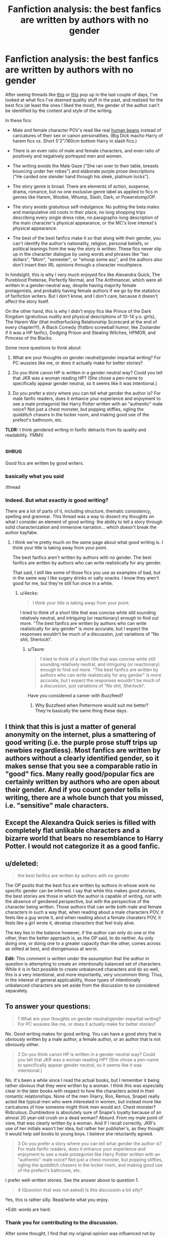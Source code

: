 #+TITLE: Fanfiction analysis: the best fanfics are written by authors with no gender

* Fanfiction analysis: the best fanfics are written by authors with no gender
:PROPERTIES:
:Author: 4ecks
:Score: 127
:DateUnix: 1552322336.0
:DateShort: 2019-Mar-11
:FlairText: Discussion
:END:
After seeing threads like [[https://old.reddit.com/r/HPfanfiction/comments/aylcny/i_always_assume_that_harem_fics_are_written_by/][this]] or [[https://old.reddit.com/r/HPfanfiction/comments/ayxien/are_there_any_good_male_writers_of_fanfiction/][this]] pop up in the last couple of days, I've looked at what fics I've deemed quality stuff in the past, and realized for the best fics (at least the ones I liked the most), the gender of the author can't be identified by the content and style of the writing.

In these fics:

- Male and female character POV's read like real [[https://www.youtube.com/watch?v=-DSVDcw6iW8][human beans]] instead of caricatures of their sex or canon personalities. (Big Dick macho Harry of harem fics vs. Short 5'2"/160cm bottom Harry in slash fics.)

- There is an even ratio of male and female characters, and even ratio of positively and negatively portrayed men and women.

- The writing avoids the Male Gaze ("She ran over to their table, breasts bouncing under her robes") and elaborate purple prose descriptions ("He carded one slender hand through his sleek, platinum locks").

- The story genre is broad. There are elements of action, suspense, drama, romance, but no one exclusive genre label as applied to fics in genres like Harem, Woobie, Whump, Slash, Dark, or Powerstomp/OP.

- The story avoids gratuitous self-indulgence. No putting the beta males and manipulative old coots in their place, no long shopping trips describing every single dress robe, no paragraphs-long description of the main character's physical appearance, or the MC's love interest's physical appearance.

- The best of the best fanfics make it so that along with their gender, you can't identify the author's nationality, religion, personal beliefs, or political leanings from the way the story is written. These fics never slip up in the character dialogue by using words and phrases like "tax dollars", "Mom", "semester", or "whoop some ass", and the authors also don't insert their IRL opinions through a character mouthpiece.

In hindsight, this is why I very much enjoyed fics like Alexandra Quick, The Pureblood Pretense, Perfectly Normal, and The Arithmancer, which were all written in a gender-neutral way, despite having majority female protagonists, and probably having female authors if we go by the statistics of fanfiction writers. But I don't know, and I don't care, because it doesn't affect the story itself.

On the other hand, this is why I didn't enjoy fics like Prince of the Dark Kingdom (gratuitous nudity and physical descriptions of 10-14 y.o. girls), The Harem War (that motherfucking Relationship Scorecard at the end of every chapter!!!), A Black Comedy (fratbro screwball humor, like Zoolander if it was a HP fanfic), Dodging Prison and Stealing Witches, HPMOR, and Princess of the Blacks.

Some more questions to think about:

1. What are your thoughts on gender neutral/gender impartial writing? For PC wussies like me, or does it actually make for better stories?

2. Do you think canon HP is written in a gender neutral way? Could you tell that JKR was a woman reading HP? (She chose a pen-name to specifically appear gender neutral, so it seems like it was intentional.)

3. Do you prefer a story where you can tell what gender the author is? For male fanfic readers, does it enhance your experience and enjoyment to see a male protagonist like Harry Potter written with an "authentic" male voice? Not just a chest monster, but popping stiffies, ogling the quidditch chasers in the locker room, and making good use of the prefect's bathroom, etc.

*TLDR:* I think gendered writing in fanfic detracts from its quality and readability. YMMV.


** :shrug:

Good fics are written by good writers.
:PROPERTIES:
:Author: AevnNoram
:Score: 223
:DateUnix: 1552324046.0
:DateShort: 2019-Mar-11
:END:

*** basically what you said

/thread
:PROPERTIES:
:Author: _Reborn_
:Score: 39
:DateUnix: 1552325138.0
:DateShort: 2019-Mar-11
:END:


*** Indeed. But what exactly /is/ good writing?

There are a lot of parts of it, including structure, thematic consistency, spelling and grammar. This thread was a way to dissect my thoughts on what I consider an element of good writing: the ability to tell a story through solid characterization and immersive narration... which doesn't break the author kayfabe.
:PROPERTIES:
:Author: 4ecks
:Score: 13
:DateUnix: 1552335161.0
:DateShort: 2019-Mar-11
:END:

**** I think we're pretty much on the same page about what good writing is. I think your title is taking away from your point.

The best fanfics aren't written by authors with no gender. The best fanfics are written by authors who can write realistically for any gender.

That said, I still like some of those fics you use as examples of bad, but in the same way I like sugary drinks or salty snacks. I know they aren't good for me, but they're still fun once in a while.
:PROPERTIES:
:Author: AevnNoram
:Score: 53
:DateUnix: 1552336224.0
:DateShort: 2019-Mar-12
:END:

***** u/4ecks:
#+begin_quote
  I think your title is taking away from your point.
#+end_quote

I tried to think of a short title that was concise while still sounding relatively neutral, and intriguing (or reactionary) enough to find out more. "The best fanfics are written by authors who can write realistically for any gender" is more accurate, but I expect the responses wouldn't be much of a discussion, just variations of "No shit, Sherlock!'.
:PROPERTIES:
:Author: 4ecks
:Score: 4
:DateUnix: 1552339722.0
:DateShort: 2019-Mar-12
:END:

****** u/Taure:
#+begin_quote
  I tried to think of a short title that was concise while still sounding relatively neutral, and intriguing (or reactionary) enough to find out more. "The best fanfics are written by authors who can write realistically for any gender" is more accurate, but I expect the responses wouldn't be much of a discussion, just variations of "No shit, Sherlock!'.
#+end_quote

Have you considered a career with Buzzfeed?
:PROPERTIES:
:Author: Taure
:Score: 8
:DateUnix: 1552377328.0
:DateShort: 2019-Mar-12
:END:

******* Why Buzzfeed when Pottermore would suit me better? They're basically the same thing these days.
:PROPERTIES:
:Author: 4ecks
:Score: 1
:DateUnix: 1552377871.0
:DateShort: 2019-Mar-12
:END:


** I think that this is just a matter of general anonymity on the internet, plus a smattering of good writing (i.e. the purple prose stuff trips up newbies regardless). Most fanfics are written by authors without a clearly identified gender, so it makes sense that you see a comparable ratio in "good" fics. Many really good/popular fics are certainly written by authors who are open about their gender. And if you count gender tells in writing, there are a whole bunch that you missed, i.e. "sensitive" male characters.
:PROPERTIES:
:Author: AnimaLepton
:Score: 17
:DateUnix: 1552332795.0
:DateShort: 2019-Mar-11
:END:


** Except the Alexandra Quick series is filled with completely flat unlikable characters and a bizarre world that bears no resemblance to Harry Potter. I would not categorize it as a good fanfic.
:PROPERTIES:
:Author: plopzer
:Score: 17
:DateUnix: 1552341244.0
:DateShort: 2019-Mar-12
:END:


** u/deleted:
#+begin_quote
  the best fanfics are written by authors with no gender
#+end_quote

The OP posits that the best fics are written by authors in whose work no specific gender can be inferred. I say that while this makes good stories, the best stories are those in which the author is capable of writing, not with the absence of gendered perspective, but with the perspective of the character being written. Those authors that can write both male and female characters in such a way that, when reading about a male characters POV, it feels like a guy wrote it, and when reading about a female charaters POV, it feels like a girl wrote it, develop characters that feel truly alive.

The key lies in the balance however, if the author can only do one or the other, then the better approach is, as the OP said, to do neither. As only doing one, or doing one to a greater capacity than the other, comes across as stilted at best, and disingenuous at worst.

*Edit:* This comment is written under the assumption that the author in question is attempting to create an intentionally balanced set of characters. While it is in fact possible to create unbalanced characters and do so well, this is a very intentional, and more importantly, very uncommon thing. Thus, in the interest of general applicability, those types of intentionally unbalanced characters are set aside from the discussion to be considered separately.
:PROPERTIES:
:Score: 32
:DateUnix: 1552335226.0
:DateShort: 2019-Mar-11
:END:


** To answer your questions:

#+begin_quote
  1 What are your thoughts on gender neutral/gender impartial writing? For PC wussies like me, or does it actually make for better stories?
#+end_quote

No. Good writing makes for good writing. You can have a good story that is obviously written by a male author, a female author, or an author that is not obviously either.

#+begin_quote
  2 Do you think canon HP is written in a gender neutral way? Could you tell that JKR was a woman reading HP? (She chose a pen-name to specifically appear gender neutral, so it seems like it was intentional.)
#+end_quote

No. It's been a while since I read the actual books, but I remember it being rather obvious that they were written by a woman. I think this was especially clear in the later books with respect to how the characters acted in their romantic relationships. None of the men (Harry, Ron, Remus, Snape) really acted like typical men who were interested in women, but instead more like caricatures of how someone might think men would act. Chest monster? Ridiculous. Dumbledore is absolutely sure of Snape's loyalty because of an almost 20 year-old crush on a dead woman? Absurd. From my male point of view, that was clearly written by a woman. And if I recall correctly, JKR's use of her initials wasn't her idea, but rather her publisher's, as they thought it would help sell books to young boys. I believe she reluctantly agreed.

#+begin_quote
  3 Do you prefer a story where you can tell what gender the author is? For male fanfic readers, does it enhance your experience and enjoyment to see a male protagonist like Harry Potter written with an "authentic" male voice? Not just a chest monster, but popping stiffies, ogling the quidditch chasers in the locker room, and making good use of the prefect's bathroom, etc.
#+end_quote

I prefer well-written stories. See the answer above to question 1.

#+begin_quote
  4 (Question that was not asked) Is this discussion a bit silly?
#+end_quote

Yes, this is rather silly. Read/write what you enjoy.

*Edit: words are hard.
:PROPERTIES:
:Author: Raven3182
:Score: 58
:DateUnix: 1552326388.0
:DateShort: 2019-Mar-11
:END:

*** Thank you for contributing to the discussion.

After some thought, I find that my original opinion was influenced not by stories written by authors of any specific gender, but the ones where a gendered voice was /out-of-place/ for the character and story context. If it was appropriate for a character's age and personality to view their world through the Male Gaze, then it's unobtrusive. That works. That can still be good writing, especially if the author set out to do just that. What I notice when I read is the most exaggerated examples that /break/ the immersion, and come off less as conscious, organic characterization choice and more as personal appeal. Or are just poorly written and the descriptions are on-the-nose instead of trying to be subtle. Although it's kinda of hard to expect subtlety from a fic whose premise is pure powerwanking.

Interesting thoughts on JKR's writing. I never actually noticed "hey, this is what someone thinks how a man might act" in regards to Sirius and Remus, but assumed their thin characterization was due to not having much screentime. At least, this was what I thought about Remus' big idea to run off and join the horcrux camping trip, which was pretty unrealistic to me, though not for any reasons of his gender, or the author's. Ron's character, however, was more obvious. His emotional insecurity was played up over and over and used as a point to mock him, particularly Ginny in HBP who laughs at him when he calls her fast for dating so many boys. Yeah, that one was pretty clear.

#+begin_quote
  Yes, this is rather silly.
#+end_quote

I thought it was an interesting discussion to bring up, and was hoping to hear other perspectives. So thanks for answering seriously.
:PROPERTIES:
:Author: 4ecks
:Score: 13
:DateUnix: 1552339232.0
:DateShort: 2019-Mar-12
:END:

**** u/Raven3182:
#+begin_quote
  After some thought, I find that my original opinion was influenced not by stories written by authors of any specific gender, but the ones where a gendered voice was out-of-place for the character and story context.
#+end_quote

Yeah, that's the crux of the matter. The bias/world-view/etc. of the author, whatever that might be, (which, I would argue can never be totally exorcised) is always going to be magnified by poor writing. When you have a male author that is doing a shabby job of writing a female character (or vice versa), the authorial flaws in the depiction of the character are going to be jarring and immersion-breaking - but that's a factor of the poor writing, and not a result of a male or female gaze.

When it's done well, I've quite enjoyed reading some stories that were obviously authored by women and express a woman's point of view, even though I'm a man. The example that immediately comes to mind would be the /Wonder Woman/ movie that came out a couple years ago. The film leaned rather heavily into the fact that it was a movie about a woman, directed by a woman, and it did so in a way that worked rather well. I thought it was particularly good at bringing the Ethics of Care, a feminist philosophy, into the conversation of the superhero genre, which is normally built around punching to Solve The Problem, which is typical of masculine thinking. It's good to be able to see things from the opposite perspective occasionally, even when you know that's what you're seeing.

Likewise, I've had a lot of fun reading and watching media that was clearly created by men and caters to a male point of view.

As for JKR's writing, now that you've got me thinking about it, looking back, it seems even more obvious (at least to me) that the fact that the HP books were written by a woman is all over the text. I think the female characters were much more complex and varied - take the two big villians: Voldemort and Umbridge. Voldie is rather two-dimensional; he's the big bad intent on conquering the world, etc, etc. Umbridge, on the other hand, is rather complex; with her comes interesting themes of government corruption and media campaigns against whistle blowers. I think I can easily say that of the two, JKR managed to make Umbridge into the more hated and memorable villain for her readers. And then there's the hero of the series: Hermione. She's the one that actually solves and overcomes most of the problems while also dealing with rather significant personal obstacles. Poor Harry didn't even get to be the hero of his own story...

There's also the fact that I think JKR emphasizes the impact and importance of relationships in the story overall and from Harry's point of view in particular much more than a male would do. Neither is better than the other, but women tend to focus on interpersonal issues and relationships while men focus on tasks and problem solving. But when Harry is walking into the forest to meet Voldemort in /Deathly Hallows/, does he draw strength from the fact that he's about to lay down his life protecting others? That he's about to solve the big problem and beat the bad guy? Nope. He's consoled by loved ones, by having one last, significant relational moment with important people. I'm not saying it was a bad scene, I actually think it worked rather well, but it was definitely written by a woman.

Finally, yes, this is all rather silly. But there's no reason we can't have an interesting discussion about something that's silly. We /are/ talking about Harry Potter fanfiction after all...
:PROPERTIES:
:Author: Raven3182
:Score: 8
:DateUnix: 1552343648.0
:DateShort: 2019-Mar-12
:END:

***** I also enjoy reading a broad range of views in fiction, and I don't necessarily need to be able to personally relate to a protagonist in order to enjoy a work, as long as the strength of the character writing can stand up on its own, without having to rely on a specific gimmick or premise. (This is why I also find Second Person PoV to be particularly jarring. They usually involve other elements like Real Person Fiction, or Choose Your Own Adventure game mechanics style storytelling.)

The more I think about JKR, the more obvious the signs of her authorship are. One of her big motifs, which I can't believe I didn't notice reading the first time, was the importance of Maternal Love.

- Lily sacrifices herself and saves Harry, and for the rest of the series, everyone tells him how brave and strong she was, and it's never contradicted by anyone Harry meets, who knew her when she was alive (except Petunia, I guess). Unlike James, whose reputation loses his tarnish early when Harry found out he was a teen bully, Lily remains perfect and untouched until the end.

- Molly kills Bellatrix, in a symbol to show that her pure, motherly love protecting Ginny was more powerful than Bellatrix's unhealthy, one-sided, obsessive love for Voldemort. Objectively, I found it a somewhat unrealistic choice, because Bellatrix is meant to be Voldemort's top lieutenant, and if motherly love could have stopped her, she would have been beaten down by Alice Longbottom 20 years. But I can appreciate it, subjectively, as a symbolic choice.

- Merope's lack of love is how Tom Riddle turned into a monster like Lord Voldemort. JKR has said in an interview that Tom Riddle Jr. would have turned out completely different, had he had a mother's love in his life. Merope's suffering is treated with sympathy by Dumbledore, while the concept of Fatherly Love is barely mentioned, which could have changed Tom Riddle's life too. Other examples of fatherly love are Arthur Weasley, Amos Diggory, and Xeno Lovegood, but I still feel like it's outweighed in terms of endgame relevance by Molly and Narcissa's actions.

Of course, HP isn't a bad series because the gendered writing seeps through, because it's honestly subtle enough that you'd only find it if and when you look for it, unlike in poor writing where you are slapped across the face with it. It also /fits the context of the story/, which from the very first book has emphasized themes of love conquering hate, and the power of love and true friends. It's internally consistent, and therefore doesn't feel out of place or break the immersion of reading.
:PROPERTIES:
:Author: 4ecks
:Score: 6
:DateUnix: 1552356217.0
:DateShort: 2019-Mar-12
:END:


*** I rather thought Snape's loyalty was something he earned through the years. Dumbledore didn't seem all trusting the first time Snape went to him.
:PROPERTIES:
:Author: ashez2ashes
:Score: 1
:DateUnix: 1552343621.0
:DateShort: 2019-Mar-12
:END:

**** I'm pretty sure that the canonical reason that Snape was a "good guy" was because he was in love with Lily the entire time.
:PROPERTIES:
:Author: Raven3182
:Score: 1
:DateUnix: 1552343853.0
:DateShort: 2019-Mar-12
:END:

***** And Dumbledore stating he trusts Snape after nearly working with him for a decade (and showing vast mistrust when Snape first went to him) means nothing?
:PROPERTIES:
:Author: ashez2ashes
:Score: 3
:DateUnix: 1552407690.0
:DateShort: 2019-Mar-12
:END:


** When you say that in some stories, you can't identify the author's personal beliefs etc, I suspect that means only that the author's various beliefs match your own, so they're invisible to you.
:PROPERTIES:
:Author: MTheLoud
:Score: 10
:DateUnix: 1552343836.0
:DateShort: 2019-Mar-12
:END:


** The maxim /everything in moderation/ applies here, I think.

Verisimilitude is a vital part of what makes a good story. Caricatures of one or both sexes do not feel real. The sex ratio isn't a hard rule (for example, certain plots or settings are more suited to one or another), but it could be an indicator of a bad writer, avoiding the problem instead of dealing with it. Genre goes back to verisimilitude --- most fanfiction is set in a world instead of a story, so strictly adhering to a single genre can make the world feel unnatural.

Self-indulgence in a fic means that readers similar to the writer are also indulging, but others are constantly reminded of how fake it is, breaking the illusion of the world. This also applies to nationality, religion, personal beliefs, and politics. They can be done subtly, but too much will make the reader pay attention to the writer behind the curtain.

I like impartial writing. I believe stories should stand on their own. I like it when it feels like a real world. I dislike stereotypically male or female things, because I never experienced them nor has anyone I know. To me, they're "media-fiction", an idealized reality only perpetuated by various media. Which means it breaks my suspension of disbelief if I see it presented as reality.

Canon, especially the romance, does not feel natural to me. I actually think Harry is pretty gender-neutral, which could be an intentional choice to mask parts where JK slips through, or a symptom of insufficient author-character separation. (Which might explain the popularity of Fem!Harry and fanfiction itself.)

I don't care about the writer. I never try to figure out their gender, and will subconsciously avoid the question. I dislike when Harry is given an "authentic" voice, somewhat based on my understanding of it differing from how it's written. This also leads back to canon's presentation of Harry. If a writer makes Harry an "authentic" male, it feels like a misinterpretation of canon.

This is a good discussion topic. I've never heard anything similar to it on here, and it got me thinking about a lot of what I've read.
:PROPERTIES:
:Author: 295Kelvin
:Score: 8
:DateUnix: 1552341537.0
:DateShort: 2019-Mar-12
:END:


** This will be a short answer, the best Fanfic is the ones you enjoy, your list of bad may be someone's golden list that they will defend to the hilt, it may be a mix of both, there's no objectively bad fanfics, there's just ones that aren't popular for whatever reason, because even if it's only liked by the author, to them it'll be the best Fanfic out there that nothing else compares. So instead of trying to pigeon hole good and bad, give things a try and you might surprise yourself and let your guard down and read it for what they usually are, someone's escape into a marvelous world.
:PROPERTIES:
:Author: thepenguinking84
:Score: 6
:DateUnix: 1552349212.0
:DateShort: 2019-Mar-12
:END:


** You mentioned HPMOR in your list of fics you didn't like with the theme of gratuitous sexuality in the story. I'm not sure why, I don't remember any sexual stuff appearing in that story ( though it has been a couple years since I read it).
:PROPERTIES:
:Author: kyle2143
:Score: 14
:DateUnix: 1552336335.0
:DateShort: 2019-Mar-12
:END:

*** The author's own views do shine through pretty heavily in HPMOR, so that might be what OP is referring to.
:PROPERTIES:
:Author: CalculusWarrior
:Score: 14
:DateUnix: 1552340083.0
:DateShort: 2019-Mar-12
:END:

**** Yes, one of the points was how authors writing themselves into their characters affected a story's quality. In some fics, it's a Tonks who morphs herself into various forms just to feel herself up, as extensively described over a 2000 word chapter.

In others, it's the author's viewpoints like in HPMOR. Or the author's criticism of religion in For the Love of Magic.
:PROPERTIES:
:Author: 4ecks
:Score: 8
:DateUnix: 1552340515.0
:DateShort: 2019-Mar-12
:END:


*** Yeah, that's one that has neither gratuitous descriptions of breasts, nor gratuitous descriptions of clothes. In discussions, I've seen the author mistaken for a woman. Is rationality gendered? The insufferable know-it-all in canon is female.

There are other reasons someone might dislike it, but I don't see how it's stereotypically gendered.
:PROPERTIES:
:Author: MTheLoud
:Score: 7
:DateUnix: 1552339913.0
:DateShort: 2019-Mar-12
:END:


** A good story is a good story, and a bad story is a bad story. It doesn't matter how it's written, or what gender a story is written in, or if there's a male or female gaze.

Let me give you an example that's stuck with me due to how poorly it was executed:

One of the worst stories I read, has a page or maybe even two dedicated to describing Ginny's breast growth over the summer. It wasn't smut. It was written by a woman, but written like it was what the author thought a man would want to read, in order to make Ginny attractive to male readers... In other words, a really shitty male gaze. But by the time the author was done with the (very well written) scene, this Ginny wouldn't have been able to buy a bra that fit from Target or WalMart. The overall execution sucked, actually, but it was a well written and original plot.

Meanwhile, something like "Ginny's tight stomach was visible as she jumped up and down, waving, and catching Harry's eye" can convey attractiveness in the same way, while still progressing the story (Ginny waved). Conversely, "Ginny's breasts bounced just a little too much as she jumped up and down, waving, and catching Harry's eye", works if you don't want an as athletic Ginny.

It's all about the execution of Ginny jumping up and down to catch Harry's eye, and I don't think it matters who writes it, as long as it's written well.

#+begin_quote
  "She ran over to their table, breasts bouncing under her robes"
#+end_quote

Can also be written as "She held her breasts as she ran over to their table". That is just as "male-gaze" as your sentence, if not more-so, since not only have we established large breasts, but we've established that they're large enough for the character to need to work around them in everyday life. The difference is that one is basically telling you that the character has large breasts, while the other is showing you how large they are. This is a classic case of "show don't tell", that good authors can pull off. Again, it's about how it's written, not whether or not the characters are 10's who have sex at every opportunity.
:PROPERTIES:
:Author: time-lord
:Score: 11
:DateUnix: 1552337279.0
:DateShort: 2019-Mar-12
:END:


** Is male gaze a problem if the fic is narrated by a horny teenage boy? That's basically how they would think and what they would pay attention to.
:PROPERTIES:
:Author: rek-lama
:Score: 22
:DateUnix: 1552325443.0
:DateShort: 2019-Mar-11
:END:

*** I mean...why would you want to read that? It's going to detract from any serious storytelling, and “teenage boys are horny” isn't exactly brilliant material for cutting humor.

Also, how many fics in this fandom are actually written in 1st person? I can't think of many.
:PROPERTIES:
:Author: colorandtimbre
:Score: 26
:DateUnix: 1552327157.0
:DateShort: 2019-Mar-11
:END:

**** 3rd Person limited can also have Harry as the limitation of perspective.
:PROPERTIES:
:Author: Hellstrike
:Score: 22
:DateUnix: 1552328011.0
:DateShort: 2019-Mar-11
:END:

***** Wouldn't call him the narrator in that case.

edit because people apparently don't believe me, from the top result on google when you search “3rd person limited”

#+begin_quote
  In third person limited the narrator only knows the thoughts and feelings of one character.
#+end_quote

The narrator is separate from the character, that's what makes it third person.
:PROPERTIES:
:Author: colorandtimbre
:Score: 0
:DateUnix: 1552328115.0
:DateShort: 2019-Mar-11
:END:

****** I guess it depends on how "limited" the third person limited is.

It wasn't in this fandom, but I've read a couple of fanfics which were written in the third person, but where the narrator was the current perspective character. So the narration changed styles depending on who was being followed, even though it was in the third person.

It resulted in moments like [[https://i.imgur.com/xpAmB1Y.png][this, from a character who was very crude]], or like [[https://i.imgur.com/PeOLTIf.png][this from a character who was very analytic and emotionless.]]

It was kind of a weird stylistic choice, and it took a while to get used to, but ended up being pretty effective.
:PROPERTIES:
:Author: HarukoFLCL
:Score: 7
:DateUnix: 1552340135.0
:DateShort: 2019-Mar-12
:END:

******* That seems immensely frustrating to read, but I like the concept, at least.
:PROPERTIES:
:Author: mikekearn
:Score: 1
:DateUnix: 1552346699.0
:DateShort: 2019-Mar-12
:END:


**** u/deleted:
#+begin_quote
  I mean...why would you want to read that?
#+end_quote

I can think of exactly one situation where I would want to include that in a story. Simply put, where it doesn't stick around. Much more accurately put, in a story where it is part of the characters development to start out that way, and then leave this kind of behaviour behind. The original commenter is correct, that is indeed how a horny teenage boy would act and think. And while I probably wouldn't find this kind of character compelling if that's all they were, if it is the starting point of their arc instead, it could be quite compelling. One of the least realistic elements of Harry as a character is how good of a person he is considering all that has happened to him and influenced him. (This is likely an analogy for self determination, wherein the reader is shown how it is possible to be a good, noble person regardless of personal circumstance). However, this archetype of a teenage boy, if employed correctly, could allow for a protagonist that, at the start of their characters development, elicits a unique response in the reader. They're not noble, they're not particularly virtuous, they're not a hero. Similarly, they're not a villain, they're just a teenage boy. The kind of behavior described in the previous comment would be a perfect point to start from when trying to create a protagonist character that goes through significant development and eventually is noble, eventually is virtuous, and eventually is a hero. There are other ways to do this of course, but this method would (in my opinion) best showcase the kind of process of maturation that guys actually go through. It would feel more genuine and earned than other methods, and if combined properly with those other methods, can create a character narrative on a level of quality unlike anything we have seen before.

It certainly wouldn't be for everyone, but for those capable of seeing the transformation through to the end, I believe it would be an incredible literary experience. This connects nicely with my take on the original post, the OP posits that the best fics are written by authors in whose work no specific gender can be inferred. I say that while this makes good stories, the best stories are those in which the author is capable of writing, not with the absence of gendered perspective, but with the perspective of the character being written. Those authors that can write both male and female characters in such a way that, when reading about a male characters POV, it feels like a guy wrote it, and when reading about a female charaters POV, it feels like a girl wrote it, develop characters that feel truly alive.

The key lies in the balance however, if the author can only do one or the other, then the better approach is, as the OP said, to do neither. As only doing one, or doing one to a greater capacity than the other, comes across as stilted at best, and disingenuous at worst.
:PROPERTIES:
:Score: 14
:DateUnix: 1552333809.0
:DateShort: 2019-Mar-11
:END:

***** I could see that working, yeah. I would likely be turned off of it too soon to see the evolution, but it wouldn't be inherently bad. Sometimes I feel like Rowling was actually intending to do something like this until HBP---she very clearly writes Harry's relationships with Cho and Luna to explore his emotional development over the course of a year that focuses on teenage angst more than any other in the series, and if not for the backslide that is her portrayal of Harry and Ginny in HBP (that I've heard was inspired by fan response, although that might not be true) she might have succeeded in the longer term as well.
:PROPERTIES:
:Author: colorandtimbre
:Score: 6
:DateUnix: 1552334837.0
:DateShort: 2019-Mar-11
:END:


**** u/Raven3182:
#+begin_quote
  I mean...why would you want to read that? It's going to detract from any serious storytelling, and “teenage boys are horny” isn't exactly brilliant material for cutting humor.
#+end_quote

Umm... are you a hermit? From this comment, I kind of get the sense that you are, because otherwise you would have read or seen some popular media that's been produced in the past 50 years and realized that the "horny teenaged boy (or girl)" trope is rather prevalent. Entire film series and genres have been built around this premise.

I'm not sure what fits into the category of "serious storytelling," but I think it kinda goes without saying that there are a lot of people interested in reading that kind of thing.
:PROPERTIES:
:Author: Raven3182
:Score: -2
:DateUnix: 1552332364.0
:DateShort: 2019-Mar-11
:END:

***** fair enough, I'm being pretty elitist when I say "serious storytelling." I generally don't like that sort of thing, and most people I talk to don't, so I'm almost certainly projecting my own opinions onto others.

I will say, though, that romance isn't predicated on a gendered gaze, and a lot of popular media is lambasted for that sort of writing so I'm far from alone in my opinion.
:PROPERTIES:
:Author: colorandtimbre
:Score: 9
:DateUnix: 1552333117.0
:DateShort: 2019-Mar-11
:END:


** u/Hellstrike:
#+begin_quote
  you can't identify the author's nationality
#+end_quote

It is a story set in the UK. A Brit would be best suited to convey the overall feeling, give good descriptions of (similar) places they have already visited and so on. You can always do some research online (I read the Kent Habitat Survey and spent hours in Street View for "No Longer Alone"), but it takes a lot longer and does not convey the full picture. And the word choice should be British and not some location neutral English.

#+begin_quote
  There is an even ratio of male and female characters, and even ratio of positively and negatively portrayed men and women.
#+end_quote

People care about that? And perhaps more importantly, why should it be when the reality is not? Most atrocities during war have been committed by men. If you go with folklore witches, the "bad guys" will be exclusively female (or the Clergy, so entirely male). If anything, the token "good man/woman" often feels very cringeworthy and can be immersion breaking. Just look at the controversies surrounding inclusion in games like Battlefield or Kingdom Come Deliverance.

"Pranking the Tournament" is a good example of this. It bashes teenage boys and puts Neville on a pedestal for "not being a pervert". It makes the author come across as immature.
:PROPERTIES:
:Author: Hellstrike
:Score: 21
:DateUnix: 1552328876.0
:DateShort: 2019-Mar-11
:END:

*** For a UK-set story, of course it would be nice if they were all written by native Brits who capture the distinct sound and feel of life in the UK, in the vein of Beatrix Potter or Roald Dahl. But since the Harry Potter series is such an international phenomenon, the best writing comes from authors who may not be British, but who can write a story that is indistinguishable to that of a native Brit's, to the extent where it sounds so British you can't tell their original nationality or native language. This would be different for another setting, like MACUSA or Wizarding France, but the thought is similar: the story's setting, no matter where it is, feels authentic and immersive.

#+begin_quote
  People care about that?
#+end_quote

People also care about the Bechdel Test in their fiction.

I think the point is that if the story is about the adventures of the Holyhead Harpies quidditch team, that's fine to write about, and part of the established setting. But if male characters /are/ introduced, they aren't there just to "balance out the numbers", or treated like token characters for some kind of meta affirmitive action. Ideally, all characters should act like human beings, without bashing or pedestals, but that just feels like stating the obvious.

In the fics I've read and enjoyed, I've noticed a good spread of characters, and why I thought those fics were good was /because/ they were all handled like regular human beings, and I could see how and why they were there to further the story, instead of fulfilling some sort of authorial motive.
:PROPERTIES:
:Author: 4ecks
:Score: 5
:DateUnix: 1552342039.0
:DateShort: 2019-Mar-12
:END:


** u/dehue:
#+begin_quote

  #+begin_quote
    On the other hand, this is why I didn't enjoy fics like Prince of the Dark Kingdom (gratuitous nudity and physical descriptions of 10-14 y.o. girls)
  #+end_quote
#+end_quote

Your description makes it sound like a guy wrote it. There is a lot background slash in this fic though which makes me think it's more likely that it was written by a woman. Also Sirius and Remus calling Harry "Cub" and referring to each other as "Alpha" and "Beta" despite the author claiming they are not in a relationship makes me lean towards a female writer.

I have to disagree with you on it though since I absolutely loved that fic. I thought the characters were really well written and it has some amazing humour, dialogue and worldbuilding. Its still one of the fics I love to reread despite its length.

To me it really doesn't matter who wrote a fic though as long as I enjoy it. I avoid the tropes you mention like slash, harems and power wank fantasies but even being able to tell who wrote it via occasional clues doesn't matter as long as there is good writing, dialogue and characterizations.
:PROPERTIES:
:Author: dehue
:Score: 4
:DateUnix: 1552344861.0
:DateShort: 2019-Mar-12
:END:


** This is possibly good for me as I am constantly misgendered. (Not irl, through my writing)
:PROPERTIES:
:Author: FloreatCastellum
:Score: 9
:DateUnix: 1552330201.0
:DateShort: 2019-Mar-11
:END:


** If fanfics were written by people with no gender then they would be no fanfics.........
:PROPERTIES:
:Author: Gammasensei87
:Score: 3
:DateUnix: 1552356826.0
:DateShort: 2019-Mar-12
:END:


** Hey, I think this a really interesting topic and I was surprised at the comments kind of shrugging it off. I just wanted to say, I tend to agree with you. I'm pansexual and questioning non-binary, and in general I prefer media (and real life relationships, ha) where characters are three-dimensional, people are treated like people first, and where gender dynamics, when discussed, are handled in a thoughtful and compassionate way that doesn't assume like, "Well MEN are one way and WOMEN are ALWAYS this other way."

Another thing that always bums me out in a good fic is a sudden unnecessary moment of "no homo bro," where casual homophobia or transphobia is used for a quick laugh.

I think one of the things that makes fanfiction (for all works!) a minefield when it comes to gender stereotypes is that a lot of it is romance, and romance as a genre, even on a published fiction level, just seems prone to reliance on gender tropes and romanticism of problematic relationships/gender dynamics.

There is a well-written next Gen series (Rose, Albus, Scorpius, etc) I can't remember the name of where some characters are pan and ace and queer and a lot of them have anxiety and they are all in Ravenclaw and have a very close-knit friend group. I have no clue what the author's gender is. I liked it because it reminded me of my smart queerdo high school experience, ha, and had a lot of fun banter. If you're interested, I could try to dredge it up for you!

EDIT: The fic I was mentioning is The Fred Weasley Memorial Scholarship by ad astra.
:PROPERTIES:
:Author: figsareflowers
:Score: 12
:DateUnix: 1552337432.0
:DateShort: 2019-Mar-12
:END:


** I think some fics have targeted audiences we sometimes aren't part of.
:PROPERTIES:
:Author: jaguarlyra
:Score: 3
:DateUnix: 1552365944.0
:DateShort: 2019-Mar-12
:END:


** [deleted]
:PROPERTIES:
:Score: 3
:DateUnix: 1552366661.0
:DateShort: 2019-Mar-12
:END:


** Oh look a poorly disguised pet peeve thread. You're just describing a bunch of shitty, tropey writing styles and attributing them to gender. Sorry, this has nothing to do with the gender of the author.

Not everything has to do with group identity or your political ideology. Sometimes it's just competence.
:PROPERTIES:
:Author: blandge
:Score: 14
:DateUnix: 1552337538.0
:DateShort: 2019-Mar-12
:END:


** I'm not really seeing what you actually want to discuss here.
:PROPERTIES:
:Author: Odd_Culture
:Score: 5
:DateUnix: 1552326698.0
:DateShort: 2019-Mar-11
:END:


** > the best fics (at least the ones I liked the most), the gender of the author can't be identified by the content and style of the writing.

Are there such fics? Anything I have read 10k+ words I can make reasonable assumption about author's gender. Actually out of the authors you mentioned I would instantly say that:

- WhiteSquirrel is a man
- murkybluematter is a woman
- Inverarity is a woman
- I don't know which Perfectly Normal you mean\\

I also would disagree with your ratings, since I am stuck in both Arithmancer and Pureblood Pretense due to them being incredible slogs. I liked HHD though, AQ less so, but I left it for now mainly because it seems like it may be actually finished.
:PROPERTIES:
:Author: Satanniel
:Score: 2
:DateUnix: 1552350335.0
:DateShort: 2019-Mar-12
:END:

*** Inverarity is a guy.
:PROPERTIES:
:Author: Taure
:Score: 5
:DateUnix: 1552377648.0
:DateShort: 2019-Mar-12
:END:

**** Hmmm, so I got one wrong. Clearly my skills aren't as good as I thought. And with Inverarity I actually looked up LiveJournal later, and assumed I was right based on the pic.

Actually [[/u/TheWhiteSquirrel][u/TheWhiteSquirrel]] frequents here, so I can ask.
:PROPERTIES:
:Author: Satanniel
:Score: 1
:DateUnix: 1552388434.0
:DateShort: 2019-Mar-12
:END:

***** Yes, I am a man, although I find your statement interesting because I have been repeatedly mistaken for a woman by readers.
:PROPERTIES:
:Author: TheWhiteSquirrel
:Score: 2
:DateUnix: 1552395270.0
:DateShort: 2019-Mar-12
:END:

****** Inverarity is my first mistake I know about (though of course in many cases I don't know if I were right or wrong). I would wager people judge that based on the female protagonist. I've seen people thinking the author is female (despite it being googlable) for absolutely absurd stuff if the protagonist was female.
:PROPERTIES:
:Author: Satanniel
:Score: 1
:DateUnix: 1552606536.0
:DateShort: 2019-Mar-15
:END:


** Yeah, absolutely. In general I think that you shouldnt be able to guess the gender of authors because most of the time if you can its because they grossly misrepresent the other gender(s).
:PROPERTIES:
:Author: natus92
:Score: 2
:DateUnix: 1552339533.0
:DateShort: 2019-Mar-12
:END:

*** I support this. We should all discard our fleshy, organic shackles; clearly, they contribute nothing of value to our community. How efficient we could be at consuming, sharing, and creating fanfiction if we ascended to the ranks of our glorious FanfictionBot!
:PROPERTIES:
:Author: 4ecks
:Score: 3
:DateUnix: 1552340229.0
:DateShort: 2019-Mar-12
:END:


** I liked Arithmancer A LOT. But haven't heard of the others you liked, I also liked HPMOR (I think? It's the first fanfic and read and it's been a while now) but I defo liked black comedy to.

But I think that's also maybe because they excelled at what they are. Your 'best' fanfic list just describes good solid tropes, but also glaring leaves out comedy and crack fics. And while I wouldn't say crack is the cream of the crop, it's certainly something that I think can be appreciated.

I dunno what I really meant to say with this comment, I suppose I just wanted to disagree with you since you but I don't really. Except as far as Black Comedy is concerned.
:PROPERTIES:
:Author: CorruptedFlame
:Score: 1
:DateUnix: 1552349672.0
:DateShort: 2019-Mar-12
:END:


** That's an awful amount of analysis for what amounts to a trash post.

A good writer will avoid those issues because those issues are found in the stories of... wait for it... bad writers.

Nothing to do with gender. Go outside and get some sun.
:PROPERTIES:
:Author: Nitares
:Score: 1
:DateUnix: 1552342292.0
:DateShort: 2019-Mar-12
:END:


** I really like your take on this! I think a good part of what results in a well-rounded story is good old fashioned character-driven narrative, which is one of the first things that are at risk of being sacrificed in order to create some ideal world or situation for idealized characters.

Some of the most well written stories I've read could've pulled out an interesting one-shot involving their secondary (or even tertiary) characters living a day in their lives without even mentioning the protagonist while staying in character.

Great song there, by the way.
:PROPERTIES:
:Author: 110_000_110
:Score: 1
:DateUnix: 1552349657.0
:DateShort: 2019-Mar-12
:END:
